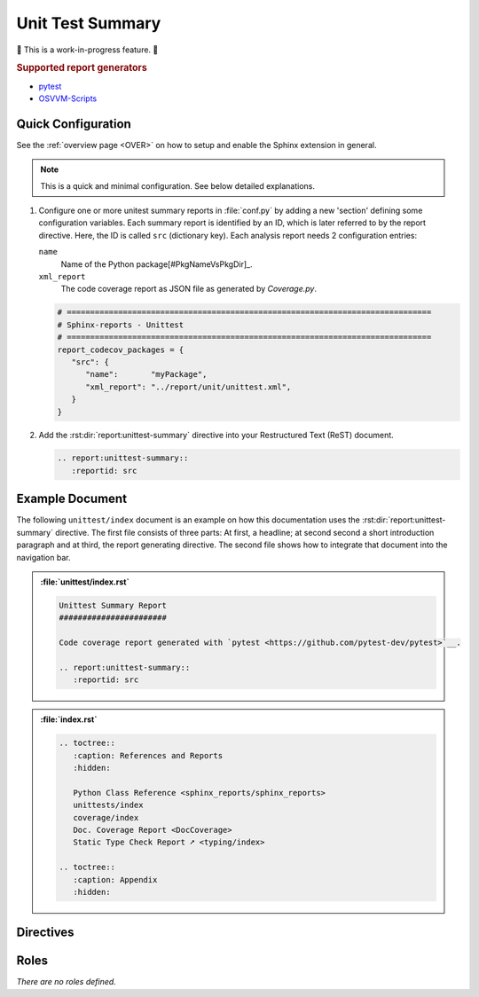 .. _UNITTEST:

Unit Test Summary
#################

🚧 This is a work-in-progress feature. 🚧

.. #:term:`Unittests` checks if a source code was used during execution. Usually, testcases are run by a testcase
   execution framework like `pytest <https://github.com/pytest-dev/pytest>`__.

.. rubric:: Supported report generators

* `pytest <https://github.com/pytest-dev/pytest>`__
* `OSVVM-Scripts <https://github.com/OSVVM/OSVVM-Scripts>`__


.. _UNITTEST/Quick:

Quick Configuration
*******************

See the :ref:`overview page <OVER>` on how to setup and enable the Sphinx extension in general.

.. note:: This is a quick and minimal configuration. See below detailed explanations.

1. Configure one or more unitest summary reports in :file:`conf.py` by adding a new 'section' defining some
   configuration variables. Each summary report is identified by an ID, which is later referred to by the report
   directive. Here, the ID is called ``src`` (dictionary key). Each analysis report needs 2 configuration entries:

   ``name``
     Name of the Python package[#PkgNameVsPkgDir]_.

   ``xml_report``
     The code coverage report as JSON file as generated by *Coverage.py*.

   .. code-block:: Python

      # ==============================================================================
      # Sphinx-reports - Unittest
      # ==============================================================================
      report_codecov_packages = {
         "src": {
            "name":       "myPackage",
            "xml_report": "../report/unit/unittest.xml",
         }
      }

2. Add the :rst:dir:`report:unittest-summary` directive into your Restructured Text (ReST) document.

   .. code-block:: ReST

      .. report:unittest-summary::
         :reportid: src


.. _UNITTEST/Example:

Example Document
****************

The following ``unittest/index`` document is an example on how this documentation uses the :rst:dir:`report:unittest-summary`
directive. The first file consists of three parts: At first, a headline; at second second a short introduction paragraph
and at third, the report generating directive. The second file shows how to integrate that document into the navigation
bar.

.. admonition:: :file:`unittest/index.rst`

   .. code-block:: ReST

      Unittest Summary Report
      #######################

      Code coverage report generated with `pytest <https://github.com/pytest-dev/pytest>`__.

      .. report:unittest-summary::
         :reportid: src

.. admonition:: :file:`index.rst`

   .. code-block:: ReST

      .. toctree::
         :caption: References and Reports
         :hidden:

         Python Class Reference <sphinx_reports/sphinx_reports>
         unittests/index
         coverage/index
         Doc. Coverage Report <DocCoverage>
         Static Type Check Report ➚ <typing/index>

      .. toctree::
         :caption: Appendix
         :hidden:


.. _UNITTEST/Directives:

Directives
**********

.. rst:directive:: report:unittest-summary

   Add a table summarizing the unittest results.

   .. rst:directive:option:: reportid

      An identifier referencing a dictionary entry in the configuration variable ``report_unittest_testsuites`` defined
      in :file:`conf.py`.

   .. rst:directive:option:: no-assertions

      If flag is present, no assertions column with be shown.


.. _UNITTEST/Roles:

Roles
*****

*There are no roles defined.*
